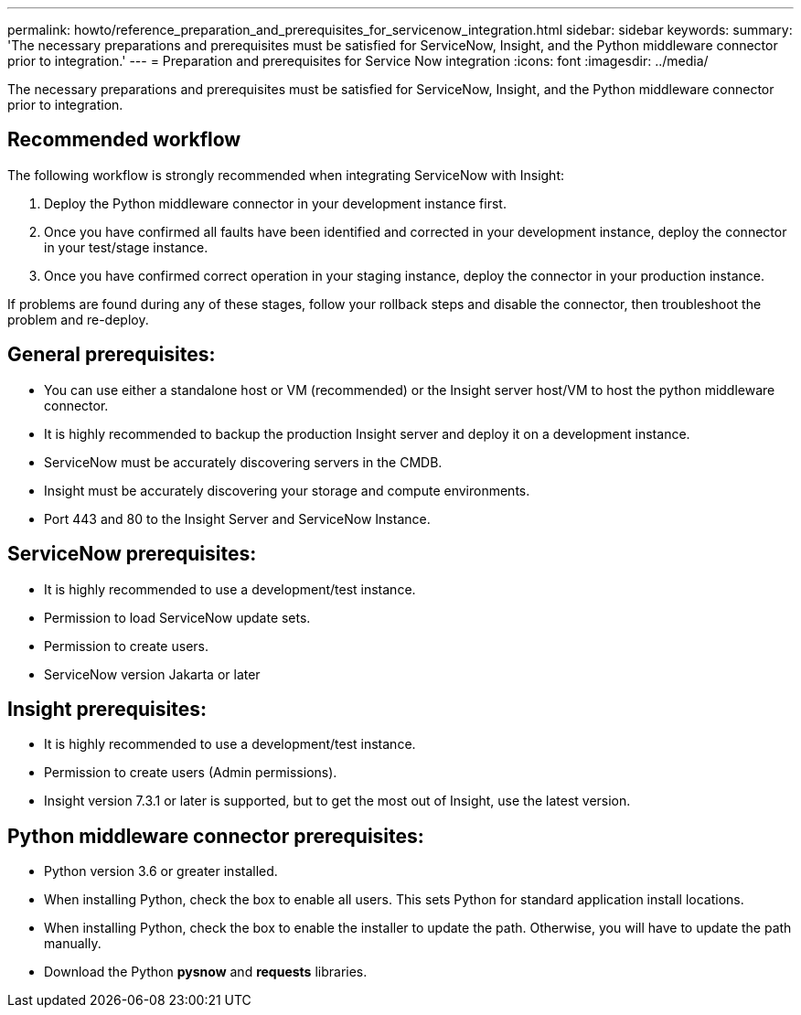 ---
permalink: howto/reference_preparation_and_prerequisites_for_servicenow_integration.html
sidebar: sidebar
keywords: 
summary: 'The necessary preparations and prerequisites must be satisfied for ServiceNow, Insight, and the Python middleware connector prior to integration.'
---
= Preparation and prerequisites for Service Now integration
:icons: font
:imagesdir: ../media/

[.lead]
The necessary preparations and prerequisites must be satisfied for ServiceNow, Insight, and the Python middleware connector prior to integration.

== Recommended workflow

The following workflow is strongly recommended when integrating ServiceNow with Insight:

. Deploy the Python middleware connector in your development instance first.
. Once you have confirmed all faults have been identified and corrected in your development instance, deploy the connector in your test/stage instance.
. Once you have confirmed correct operation in your staging instance, deploy the connector in your production instance.

If problems are found during any of these stages, follow your rollback steps and disable the connector, then troubleshoot the problem and re-deploy.

== General prerequisites:

* You can use either a standalone host or VM (recommended) or the Insight server host/VM to host the python middleware connector.
* It is highly recommended to backup the production Insight server and deploy it on a development instance.
* ServiceNow must be accurately discovering servers in the CMDB.
* Insight must be accurately discovering your storage and compute environments.
* Port 443 and 80 to the Insight Server and ServiceNow Instance.

== ServiceNow prerequisites:

* It is highly recommended to use a development/test instance.
* Permission to load ServiceNow update sets.
* Permission to create users.
* ServiceNow version Jakarta or later

== Insight prerequisites:

* It is highly recommended to use a development/test instance.
* Permission to create users (Admin permissions).
* Insight version 7.3.1 or later is supported, but to get the most out of Insight, use the latest version.

== Python middleware connector prerequisites:

* Python version 3.6 or greater installed.
* When installing Python, check the box to enable all users. This sets Python for standard application install locations.
* When installing Python, check the box to enable the installer to update the path. Otherwise, you will have to update the path manually.
* Download the Python *pysnow* and *requests* libraries.
